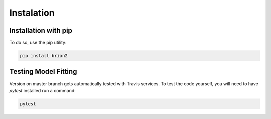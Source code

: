 Instalation
===========

Installation with pip
---------------------

To do so, use the pip utility:

.. code:: python

    pip install brian2


Testing Model Fitting
---------------------

Version on master branch gets automatically tested with Travis services.
To test the code yourself, you will need to have `pytest` installed run a command:


.. code:: python

    pytest
